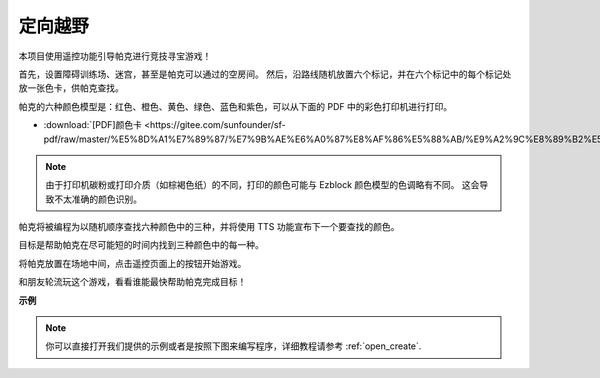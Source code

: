定向越野
==================

本项目使用遥控功能引导帕克进行竞技寻宝游戏！

首先，设置障碍训练场、迷宫，甚至是帕克可以通过的空房间。 然后，沿路线随机放置六个标记，并在六个标记中的每个标记处放一张色卡，供帕克查找。

帕克的六种颜色模型是：红色、橙色、黄色、绿色、蓝色和紫色，可以从下面的 PDF 中的彩色打印机进行打印。

* :download:`[PDF]颜色卡 <https://gitee.com/sunfounder/sf-pdf/raw/master/%E5%8D%A1%E7%89%87/%E7%9B%AE%E6%A0%87%E8%AF%86%E5%88%AB/%E9%A2%9C%E8%89%B2%E5%8D%A1.pdf>`

.. image:: img/color_card.png

.. note::

    由于打印机碳粉或打印介质（如棕褐色纸）的不同，打印的颜色可能与 Ezblock 颜色模型的色调略有不同。 这会导致不太准确的颜色识别。

帕克将被编程为以随机顺序查找六种颜色中的三种，并将使用 TTS 功能宣布下一个要查找的颜色。

目标是帮助帕克在尽可能短的时间内找到三种颜色中的每一种。

将帕克放置在场地中间，点击遥控页面上的按钮开始游戏。


.. image:: img/orienteering.png

和朋友轮流玩这个游戏，看看谁能最快帮助帕克完成目标！

**示例**

.. note::

  你可以直接打开我们提供的示例或者是按照下图来编写程序，详细教程请参考 :ref:`open_create`.



.. image:: img/sp210513_154117.png
    :width: 800

.. image:: img/sp210513_154256.png
    :width: 800

.. image:: img/sp210513_154425.png
    :width: 800
